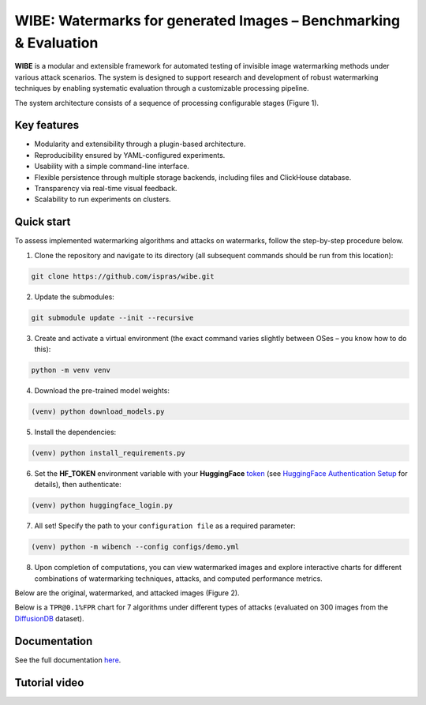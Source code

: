 WIBE: Watermarks for generated Images – Benchmarking & Evaluation
=================================================================

.. image:: https://readthedocs.org/projects/example-sphinx-basic/badge/?version=latest
    :target: https://ispras-wibe.readthedocs.io/en/latest/?badge=latest
    :alt: Documentation Status


**WIBE** is a modular and extensible framework for automated testing of invisible image watermarking methods under various attack scenarios.
The system is designed to support research and development of robust watermarking techniques by enabling systematic evaluation
through a customizable processing pipeline.

The system architecture consists of a sequence of processing configurable stages (Figure 1).


.. TODO: add WIBE scheme


Key features
------------

* Modularity and extensibility through a plugin-based architecture.
* Reproducibility ensured by YAML-configured experiments.
* Usability with a simple command-line interface.
* Flexible persistence through multiple storage backends, including files and ClickHouse database.
* Transparency via real-time visual feedback.
* Scalability to run experiments on clusters.

Quick start
-----------

To assess implemented watermarking algorithms and attacks on watermarks, follow the step-by-step procedure below.

1. Clone the repository and navigate to its directory (all subsequent commands should be run from this location):

.. code-block:: console

    git clone https://github.com/ispras/wibe.git

2. Update the submodules:

.. code-block:: console

    git submodule update --init --recursive

3. Create and activate a virtual environment (the exact command varies slightly between OSes – you know how to do this):

.. code-block:: console

    python -m venv venv

4. Download the pre-trained model weights:

.. code-block:: console

    (venv) python download_models.py

5. Install the dependencies:

.. code-block:: console

    (venv) python install_requirements.py

6. Set the **HF_TOKEN** environment variable with your **HuggingFace** `token <https://huggingface.co/settings/tokens>`_ (see `HuggingFace Authentication Setup <https://ispras-wibe.readthedocs.io/en/latest/quick_start.html#huggingface-authentication-setup>`_ for details), then authenticate:

.. code-block:: console

    (venv) python huggingface_login.py

7. All set! Specify the path to your ``сonfiguration file``  as a required parameter:

.. code-block:: console

    (venv) python -m wibench --config configs/demo.yml

8. Upon completion of computations, you can view watermarked images and explore interactive charts for different combinations of watermarking techniques, attacks, and computed performance metrics.

Below are the original, watermarked, and attacked images (Figure 2).


.. TODO: Image with original/watermarked/attacked


Below is a ``TPR@0.1%FPR`` chart for 7 algorithms under different types of attacks (evaluated on 300 images from the `DiffusionDB <https://poloclub.github.io/diffusiondb/>`_ dataset).


.. image:: imgs/tpr@0.1%fpr_avg.png
   :alt: Average TPR@0.1%FPR for 7 algorithms
   :align: center
   :width: 600px


Documentation
-------------

See the full documentation `here <https://ispras-wibe.readthedocs.io/en/latest/index.html>`_.

Tutorial video
--------------

.. TODO: add link to youtube video
